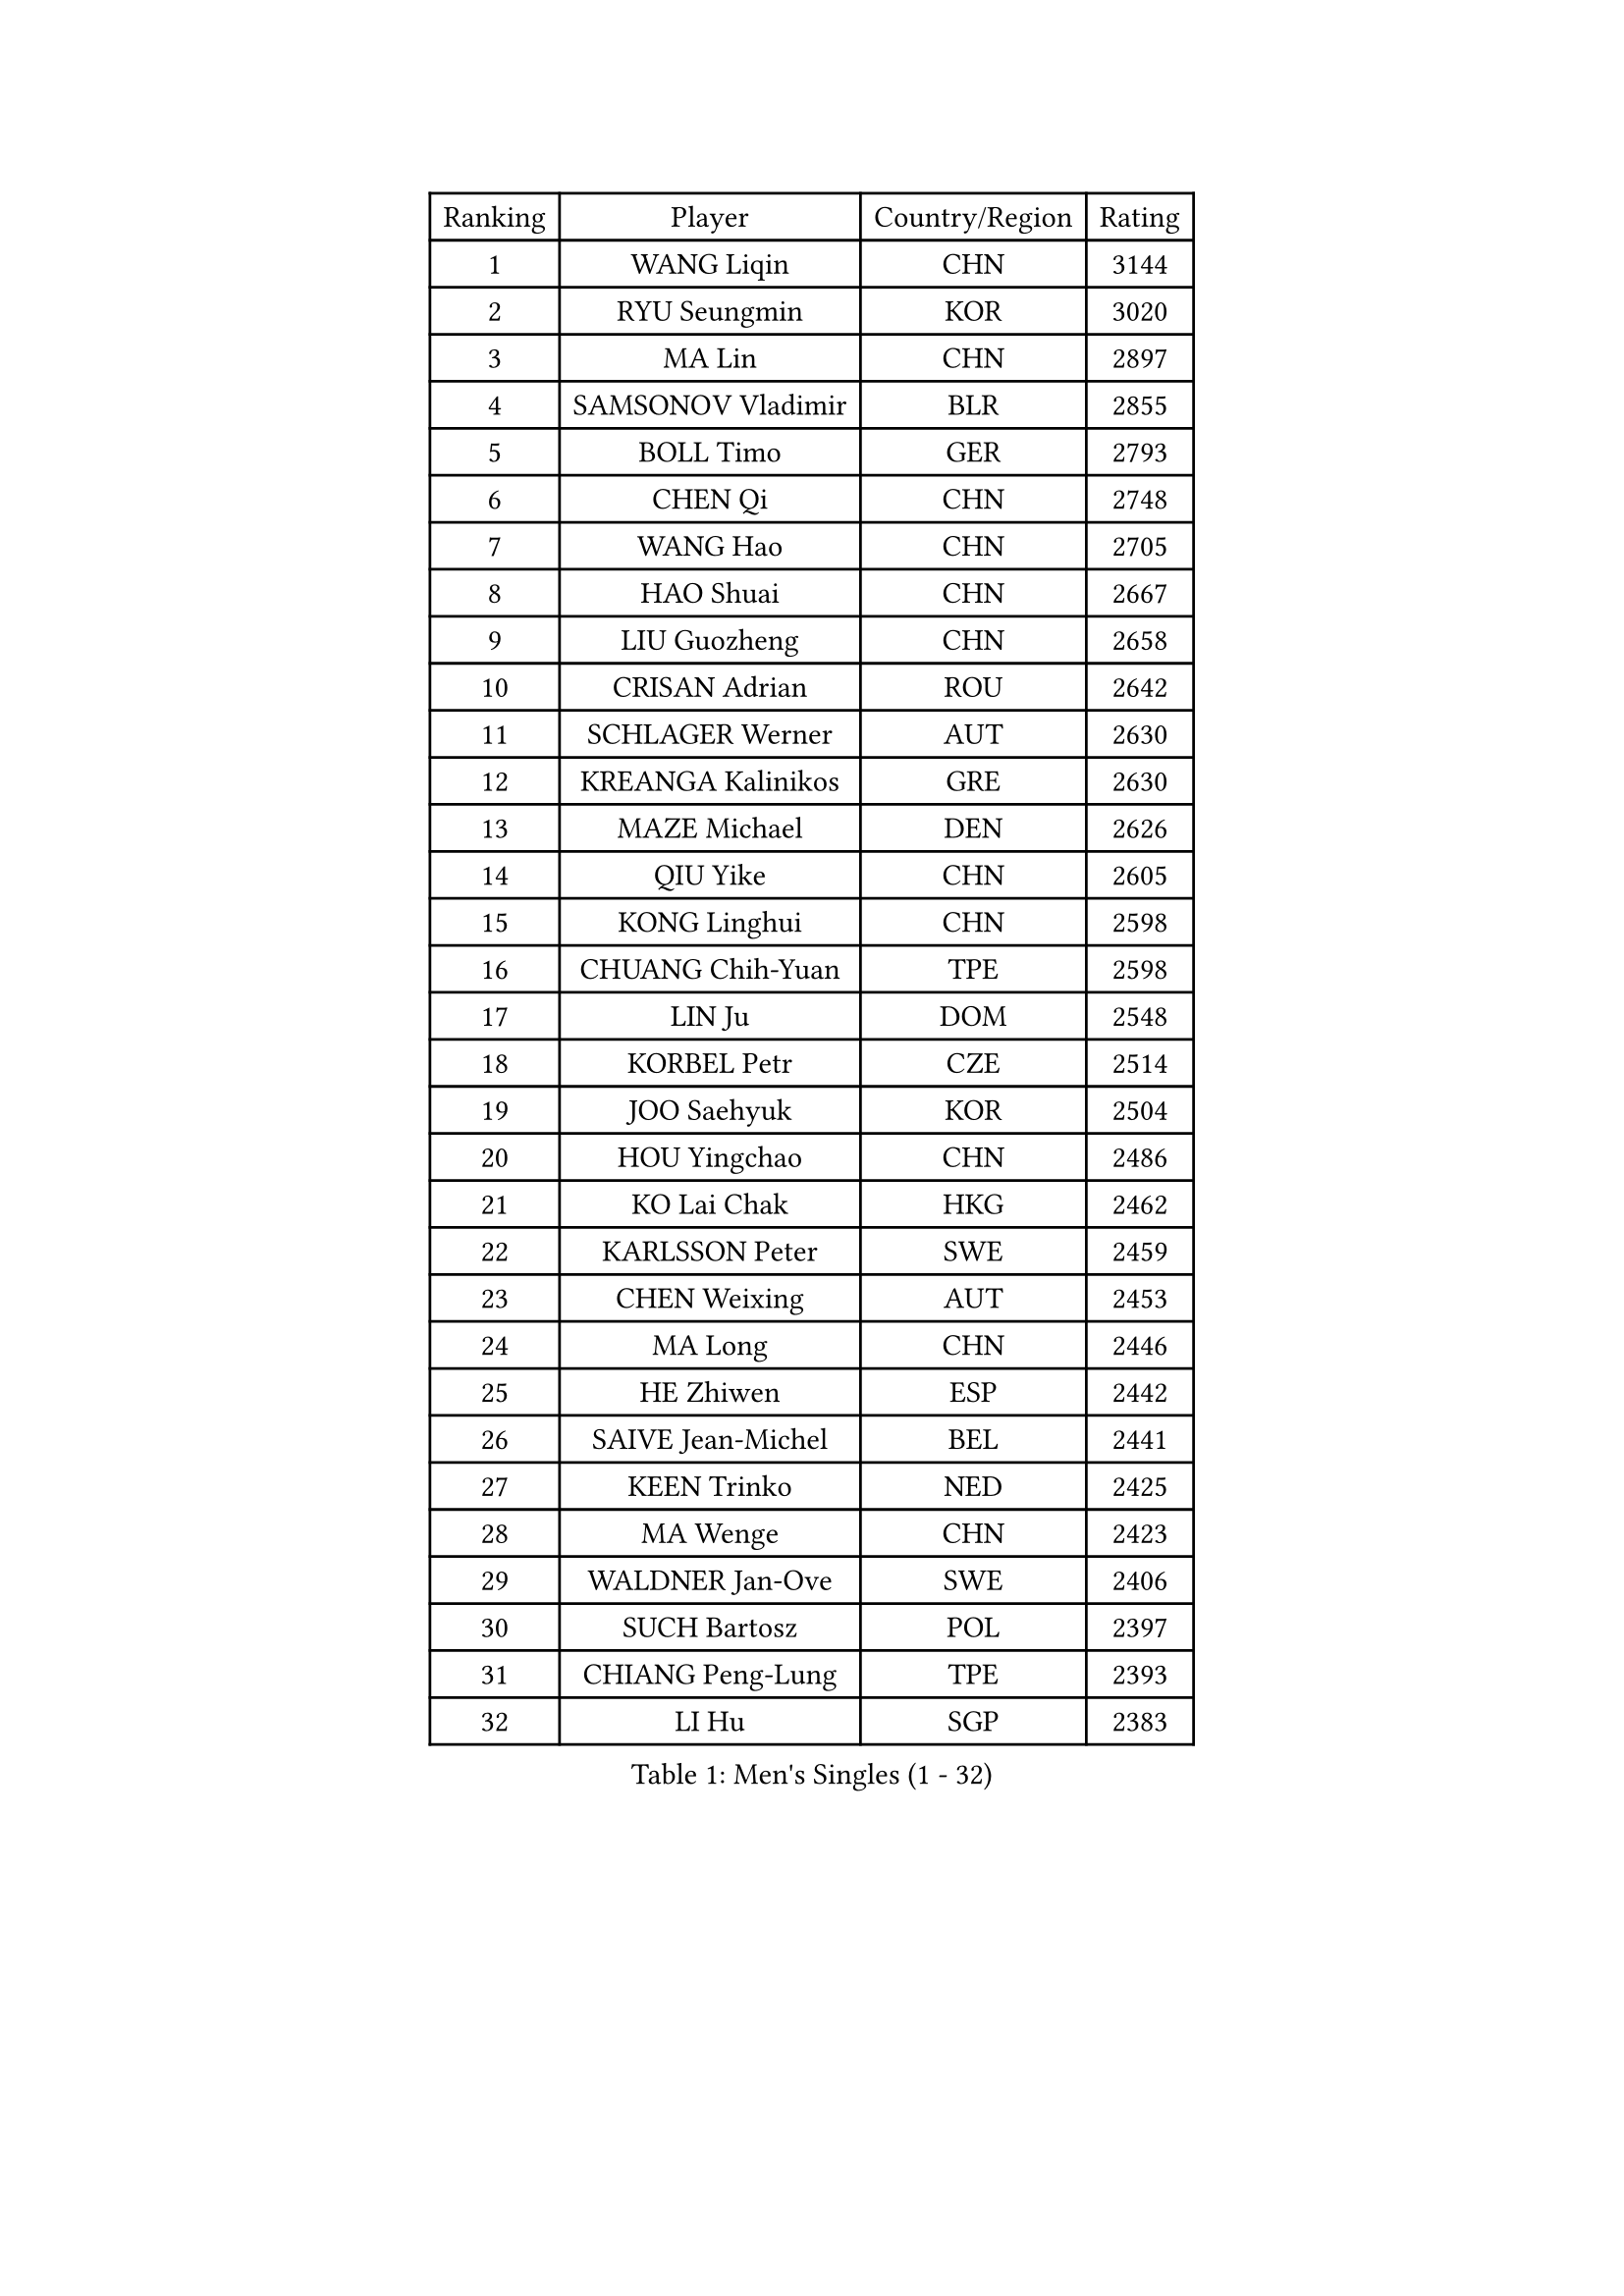 
#set text(font: ("Courier New", "NSimSun"))
#figure(
  caption: "Men's Singles (1 - 32)",
    table(
      columns: 4,
      [Ranking], [Player], [Country/Region], [Rating],
      [1], [WANG Liqin], [CHN], [3144],
      [2], [RYU Seungmin], [KOR], [3020],
      [3], [MA Lin], [CHN], [2897],
      [4], [SAMSONOV Vladimir], [BLR], [2855],
      [5], [BOLL Timo], [GER], [2793],
      [6], [CHEN Qi], [CHN], [2748],
      [7], [WANG Hao], [CHN], [2705],
      [8], [HAO Shuai], [CHN], [2667],
      [9], [LIU Guozheng], [CHN], [2658],
      [10], [CRISAN Adrian], [ROU], [2642],
      [11], [SCHLAGER Werner], [AUT], [2630],
      [12], [KREANGA Kalinikos], [GRE], [2630],
      [13], [MAZE Michael], [DEN], [2626],
      [14], [QIU Yike], [CHN], [2605],
      [15], [KONG Linghui], [CHN], [2598],
      [16], [CHUANG Chih-Yuan], [TPE], [2598],
      [17], [LIN Ju], [DOM], [2548],
      [18], [KORBEL Petr], [CZE], [2514],
      [19], [JOO Saehyuk], [KOR], [2504],
      [20], [HOU Yingchao], [CHN], [2486],
      [21], [KO Lai Chak], [HKG], [2462],
      [22], [KARLSSON Peter], [SWE], [2459],
      [23], [CHEN Weixing], [AUT], [2453],
      [24], [MA Long], [CHN], [2446],
      [25], [HE Zhiwen], [ESP], [2442],
      [26], [SAIVE Jean-Michel], [BEL], [2441],
      [27], [KEEN Trinko], [NED], [2425],
      [28], [MA Wenge], [CHN], [2423],
      [29], [WALDNER Jan-Ove], [SWE], [2406],
      [30], [SUCH Bartosz], [POL], [2397],
      [31], [CHIANG Peng-Lung], [TPE], [2393],
      [32], [LI Hu], [SGP], [2383],
    )
  )#pagebreak()

#set text(font: ("Courier New", "NSimSun"))
#figure(
  caption: "Men's Singles (33 - 64)",
    table(
      columns: 4,
      [Ranking], [Player], [Country/Region], [Rating],
      [33], [FENG Zhe], [BUL], [2376],
      [34], [KUZMIN Fedor], [RUS], [2374],
      [35], [HIELSCHER Lars], [GER], [2373],
      [36], [FEJER-KONNERTH Zoltan], [GER], [2362],
      [37], [FRANZ Peter], [GER], [2361],
      [38], [OH Sangeun], [KOR], [2361],
      [39], [XU Xin], [CHN], [2360],
      [40], [LEE Jungwoo], [KOR], [2356],
      [41], [GARDOS Robert], [AUT], [2340],
      [42], [GAO Ning], [SGP], [2340],
      [43], [BLASZCZYK Lucjan], [POL], [2338],
      [44], [CHEUNG Yuk], [HKG], [2322],
      [45], [STEGER Bastian], [GER], [2313],
      [46], [PLACHY Josef], [CZE], [2311],
      [47], [HEISTER Danny], [NED], [2307],
      [48], [LEUNG Chu Yan], [HKG], [2297],
      [49], [LI Ching], [HKG], [2292],
      [50], [LUNDQVIST Jens], [SWE], [2289],
      [51], [ROSSKOPF Jorg], [GER], [2287],
      [52], [MATSUSHITA Koji], [JPN], [2285],
      [53], [CHILA Patrick], [FRA], [2280],
      [54], [WOSIK Torben], [GER], [2275],
      [55], [TRUKSA Jaromir], [SVK], [2264],
      [56], [ZENG Cem], [TUR], [2264],
      [57], [SUSS Christian], [GER], [2255],
      [58], [TRAN Tuan Quynh], [VIE], [2247],
      [59], [CHO Eonrae], [KOR], [2245],
      [60], [YANG Zi], [SGP], [2242],
      [61], [LIU Song], [ARG], [2237],
      [62], [MAZUNOV Dmitry], [RUS], [2233],
      [63], [PRIMORAC Zoran], [CRO], [2231],
      [64], [YANG Min], [ITA], [2227],
    )
  )#pagebreak()

#set text(font: ("Courier New", "NSimSun"))
#figure(
  caption: "Men's Singles (65 - 96)",
    table(
      columns: 4,
      [Ranking], [Player], [Country/Region], [Rating],
      [65], [SAIVE Philippe], [BEL], [2226],
      [66], [CHTCHETININE Evgueni], [BLR], [2218],
      [67], [ZHANG Jike], [CHN], [2218],
      [68], [ELOI Damien], [FRA], [2213],
      [69], [TANG Peng], [HKG], [2210],
      [70], [PERSSON Jorgen], [SWE], [2207],
      [71], [WU Chih-Chi], [TPE], [2203],
      [72], [KEINATH Thomas], [SVK], [2203],
      [73], [LEGOUT Christophe], [FRA], [2203],
      [74], [SHAN Mingjie], [CHN], [2201],
      [75], [YOSHIDA Kaii], [JPN], [2201],
      [76], [TAVUKCUOGLU Irfan], [TUR], [2199],
      [77], [PAVELKA Tomas], [CZE], [2194],
      [78], [ZHUANG David], [USA], [2193],
      [79], [LIM Jaehyun], [KOR], [2193],
      [80], [SCHLICHTER Jorg], [GER], [2181],
      [81], [TUGWELL Finn], [DEN], [2180],
      [82], [VYBORNY Richard], [CZE], [2180],
      [83], [DIDUKH Oleksandr], [UKR], [2174],
      [84], [KARAKASEVIC Aleksandar], [SRB], [2174],
      [85], [MONRAD Martin], [DEN], [2164],
      [86], [ZHANG Chao], [CHN], [2155],
      [87], [OLEJNIK Martin], [CZE], [2146],
      [88], [#text(gray, "YAN Sen")], [CHN], [2146],
      [89], [CIOTI Constantin], [ROU], [2145],
      [90], [ERLANDSEN Geir], [NOR], [2139],
      [91], [#text(gray, "KRZESZEWSKI Tomasz")], [POL], [2134],
      [92], [ZWICKL Daniel], [HUN], [2133],
      [93], [HAKANSSON Fredrik], [SWE], [2129],
      [94], [BENTSEN Allan], [DEN], [2128],
      [95], [ZOOGLING Mikael], [SWE], [2121],
      [96], [TOKIC Bojan], [SLO], [2119],
    )
  )#pagebreak()

#set text(font: ("Courier New", "NSimSun"))
#figure(
  caption: "Men's Singles (97 - 128)",
    table(
      columns: 4,
      [Ranking], [Player], [Country/Region], [Rating],
      [97], [SEREDA Peter], [SVK], [2110],
      [98], [KUSINSKI Marcin], [POL], [2110],
      [99], [CABESTANY Cedrik], [FRA], [2110],
      [100], [GORAK Daniel], [POL], [2109],
      [101], [#text(gray, "COOKE Alan")], [ENG], [2107],
      [102], [SHMYREV Maxim], [RUS], [2104],
      [103], [VAINULA Vallot], [EST], [2103],
      [104], [ZHOU Bin], [CHN], [2102],
      [105], [SIMONER Christoph], [AUT], [2098],
      [106], [LEE Chulseung], [KOR], [2092],
      [107], [MOLIN Magnus], [SWE], [2089],
      [108], [MANSSON Magnus], [SWE], [2084],
      [109], [PHUNG Armand], [FRA], [2080],
      [110], [TSIOKAS Ntaniel], [GRE], [2076],
      [111], [WANG Jianfeng], [NOR], [2072],
      [112], [MONTEIRO Joao], [POR], [2072],
      [113], [SEO Dongchul], [KOR], [2070],
      [114], [GUO Jinhao], [CHN], [2070],
      [115], [JIANG Weizhong], [CRO], [2070],
      [116], [LIVENTSOV Alexey], [RUS], [2065],
      [117], [PAZSY Ferenc], [HUN], [2064],
      [118], [#text(gray, "YOSHITOMI Eigo")], [JPN], [2062],
      [119], [TAKAKIWA Taku], [JPN], [2062],
      [120], [GIONIS Panagiotis], [GRE], [2059],
      [121], [FILIMON Andrei], [ROU], [2059],
      [122], [#text(gray, "GIARDINA Umberto")], [ITA], [2059],
      [123], [PAK Won Chol], [PRK], [2058],
      [124], [FAZEKAS Peter], [HUN], [2058],
      [125], [CIHAK Marek], [CZE], [2050],
      [126], [DURAN Marc], [ESP], [2048],
      [127], [PARAPANOV Konstantin], [BUL], [2048],
      [128], [LENGEROV Kostadin], [AUT], [2047],
    )
  )